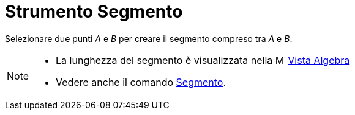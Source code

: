 = Strumento Segmento

Selezionare due punti _A_ e _B_ per creare il segmento compreso tra _A_ e _B_.

[NOTE]
====

* La lunghezza del segmento è visualizzata nella image:16px-Menu_view_algebra.svg.png[Menu view
algebra.svg,width=16,height=16] xref:/Vista_Algebra.adoc[Vista Algebra]
* Vedere anche il comando xref:/commands/Comando_Segmento.adoc[Segmento].

====
